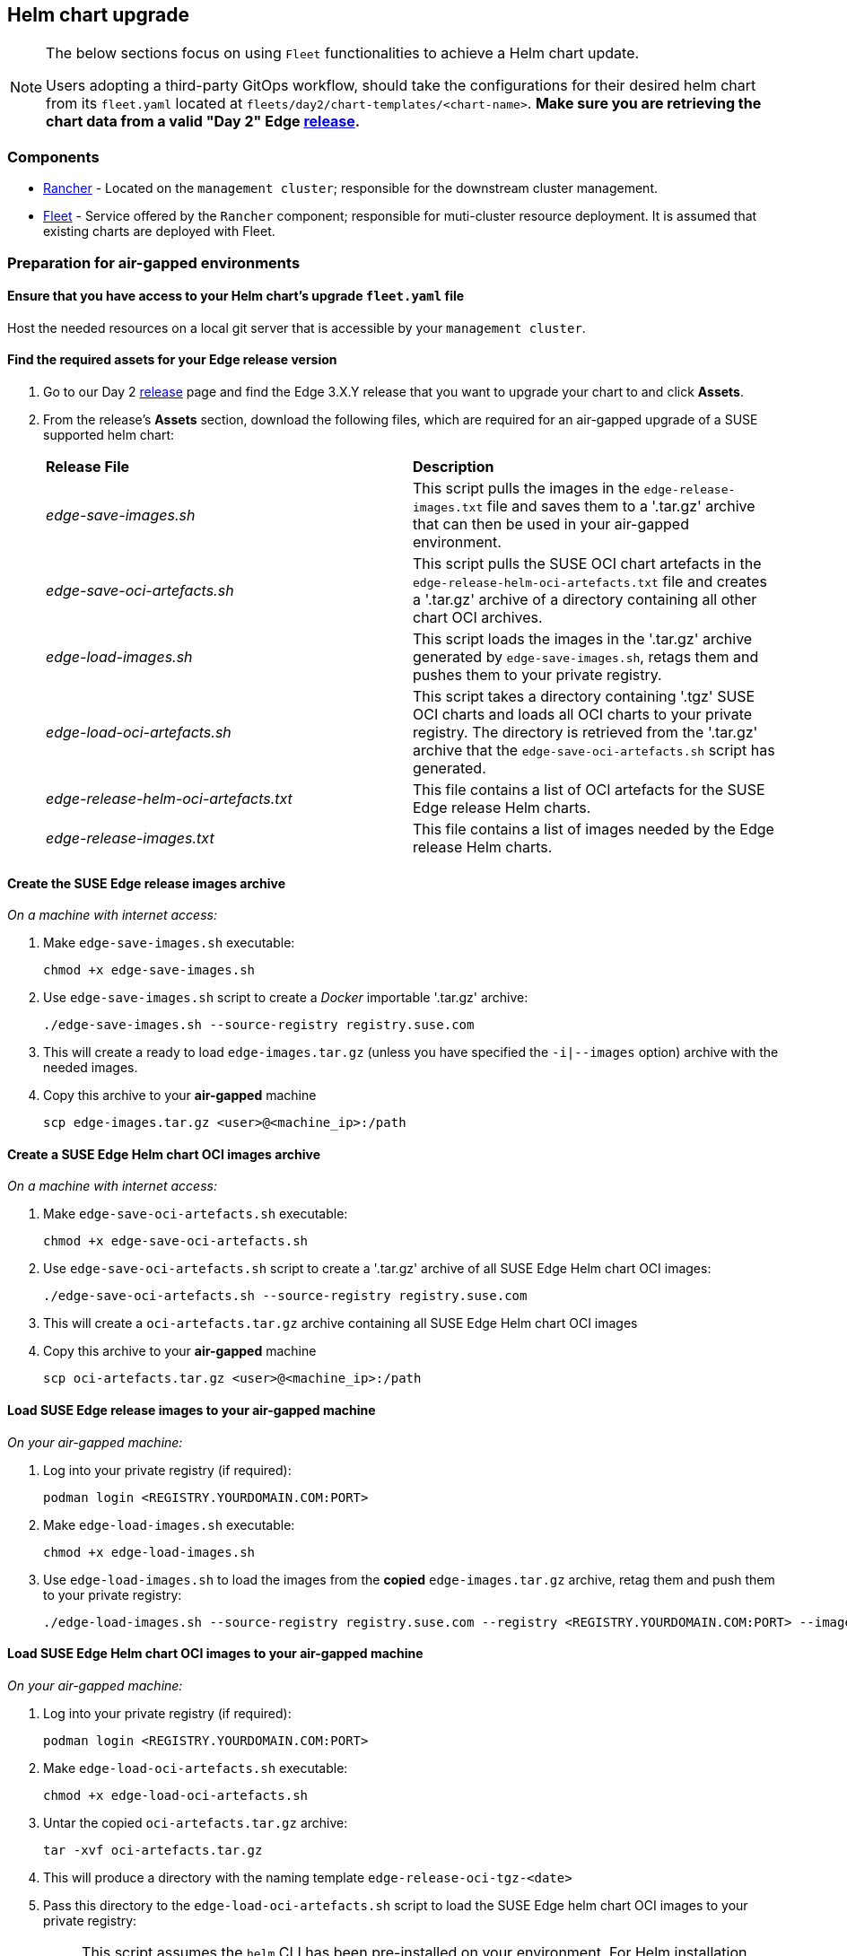 == Helm chart upgrade
:experimental:

ifdef::env-github[]
:imagesdir: ../images/
:tip-caption: :bulb:
:note-caption: :information_source:
:important-caption: :heavy_exclamation_mark:
:caution-caption: :fire:
:warning-caption: :warning:
endif::[]
:toc: auto

[NOTE]
====
The below sections focus on using `Fleet` functionalities to achieve a Helm chart update.

Users adopting a third-party GitOps workflow, should take the configurations for their desired helm chart from its `fleet.yaml` located at `fleets/day2/chart-templates/<chart-name>`. *Make sure you are retrieving the chart data from a valid "Day 2" Edge link:https://github.com/ipetrov117/fleet-examples/releases[release].*
====

=== Components

* <<components-rancher,Rancher>> - Located on the `management cluster`; responsible for the downstream cluster management.

* <<components-fleet,Fleet>> - Service offered by the `Rancher` component; responsible for muti-cluster resource deployment. It is assumed that existing charts are deployed with Fleet.

=== Preparation for air-gapped environments

==== Ensure that you have access to your Helm chart's upgrade `fleet.yaml` file

Host the needed resources on a local git server that is accessible by your `management cluster`.

==== Find the required assets for your Edge release version

. Go to our Day 2 link:https://github.com/ipetrov117/fleet-examples/releases[release] page and find the Edge 3.X.Y release that you want to upgrade your chart to and click *Assets*.

. From the release's *Assets* section, download the following files, which are required for an air-gapped upgrade of a SUSE supported helm chart:
+
[cols="1,1"]
|======
|*Release File* 
|*Description*

|_edge-save-images.sh_
|This script pulls the images in the `edge-release-images.txt` file and saves them to a '.tar.gz' archive that can then be used in your air-gapped environment.

|_edge-save-oci-artefacts.sh_
|This script pulls the SUSE OCI chart artefacts in the `edge-release-helm-oci-artefacts.txt` file and creates a '.tar.gz' archive of a directory containing all other chart OCI archives.

|_edge-load-images.sh_
|This script loads the images in the '.tar.gz' archive generated by `edge-save-images.sh`, retags them and pushes them to your private registry.

|_edge-load-oci-artefacts.sh_
|This script takes a directory containing '.tgz' SUSE OCI charts and loads all OCI charts to your private registry. The directory is retrieved from the '.tar.gz' archive that the `edge-save-oci-artefacts.sh` script has generated.

|_edge-release-helm-oci-artefacts.txt_
|This file contains a list of OCI artefacts for the SUSE Edge release Helm charts.

|_edge-release-images.txt_
|This file contains a list of images needed by the Edge release Helm charts.
|======

==== Create the SUSE Edge release images archive

_On a machine with internet access:_

. Make `edge-save-images.sh` executable:
+
[,bash]
----
chmod +x edge-save-images.sh
----

. Use `edge-save-images.sh` script to create a _Docker_ importable '.tar.gz' archive:
+
[,bash]
----
./edge-save-images.sh --source-registry registry.suse.com
----

. This will create a ready to load `edge-images.tar.gz` (unless you have specified the `-i|--images` option) archive with the needed images.

. Copy this archive to your *air-gapped* machine
+
[,bash]
----
scp edge-images.tar.gz <user>@<machine_ip>:/path
----

==== Create a SUSE Edge Helm chart OCI images archive

_On a machine with internet access:_

. Make `edge-save-oci-artefacts.sh` executable:
+
[,bash]
----
chmod +x edge-save-oci-artefacts.sh
----

. Use `edge-save-oci-artefacts.sh` script to create a '.tar.gz' archive of all SUSE Edge Helm chart OCI images:
+
[,bash]
----
./edge-save-oci-artefacts.sh --source-registry registry.suse.com
----

. This will create a `oci-artefacts.tar.gz` archive containing all SUSE Edge Helm chart OCI images

. Copy this archive to your *air-gapped* machine
+
[,bash]
----
scp oci-artefacts.tar.gz <user>@<machine_ip>:/path
----

==== Load SUSE Edge release images to your air-gapped machine

_On your air-gapped machine:_

. Log into your private registry (if required):
+
[,bash]
----
podman login <REGISTRY.YOURDOMAIN.COM:PORT>
----

. Make `edge-load-images.sh` executable:
+
[,bash]
----
chmod +x edge-load-images.sh
----

. Use `edge-load-images.sh` to load the images from the *copied* `edge-images.tar.gz` archive, retag them and push them to your private registry:
+
[,bash]
----
./edge-load-images.sh --source-registry registry.suse.com --registry <REGISTRY.YOURDOMAIN.COM:PORT> --images edge-images.tar.gz
----

==== Load SUSE Edge Helm chart OCI images to your air-gapped machine

_On your air-gapped machine:_

. Log into your private registry (if required):
+
[,bash]
----
podman login <REGISTRY.YOURDOMAIN.COM:PORT>
----

. Make `edge-load-oci-artefacts.sh` executable:
+
[,bash]
----
chmod +x edge-load-oci-artefacts.sh
----

. Untar the copied `oci-artefacts.tar.gz` archive:
+
[,bash]
----
tar -xvf oci-artefacts.tar.gz
----

. This will produce a directory with the naming template `edge-release-oci-tgz-<date>`

. Pass this directory to the `edge-load-oci-artefacts.sh` script to load the SUSE Edge helm chart OCI images to your private registry:
+
[NOTE]
====
This script assumes the `helm` CLI has been pre-installed on your environment. For Helm installation instructions, see link:https://helm.sh/docs/intro/install/[Installing Helm].
====
+
[,bash]
----
./edge-load-oci-artefacts.sh --archive-directory edge-release-oci-tgz-<date> --registry <REGISTRY.YOURDOMAIN.COM:PORT> --source-registry registry.suse.com
----

==== Create registry mirrors pointing to your private registry for your Kubernetes distribution

For RKE2, see link:https://docs.rke2.io/install/containerd_registry_configuration[Containerd Registry Configuration]

For K3s, see link:https://docs.k3s.io/installation/registry-mirror[Embedded Registry Mirror]

=== Upgrade procedure

[NOTE]
====
The below upgrade procedure utilises Rancher's <<components-fleet,Fleet>> funtionality. Users using a third-party GitOps workflow should retrieve the chart versions supported by each Edge release from the <<release_notes>> and populate these versions to their third-party GitOps workflow.
====

This section focuses on the following Helm upgrade procedure use-cases:

. _I have a new cluster and would like to deploy and manage a SUSE Helm chart_

. _I would like to upgrade a Fleet managed Helm chart_

. _I would like to upgrade a manually deployed Helm chart_

==== I have a new cluster and would like to deploy and manage a SUSE Helm chart

For users that want to manage their Helm chart lifecycle through Fleet.

===== Prepare your Fleet resources

. Acquire the Chart's Fleet resources from the Edge link:https://github.com/ipetrov117/fleet-examples/releases[release] tag that you wish to use

.. From the selected Edge release tag revision, navigate to the Helm chart fleet - `fleets/day2/chart-templates/<chart>`

.. Copy the chart Fleet directory to the Git repository that you will be using for your GitOps workflow

.. *Optionally*, if the Helm chart requires configurations to its *values*, edit the `.helm.values` configuration inside the `fleet.yaml` file of the copied directory

.. *Optionally*, there may be use-cases where you need to add additional resources to your chart's fleet so that it can better fit your environment. For information on how to enhance your Fleet directory, see link:https://fleet.rancher.io/gitrepo-content[Git Repository Contents]

An *example* for the `metal3` helm chart would look like:

* User Git repository strucutre:
+
[,bash]
----
<user_repository_root>
└── metal3
    └── fleet.yaml
----

* `fleet.yaml` content populated with user `metal3` data:
+
[,yaml]
----
defaultNamespace: metal3-system

helm:
  releaseName: metal3
  chart: "oci://registry.suse.com/edge/metal3-chart"
  version: "0.6.5"
  # custom chart value overrides
  values: 
    global:
      ironicIP: "192.168.122.76"
      enable_tls: false
      enable_vmedia_tls: false
      enable_basicAuth: false
      provisioningInterface: "eth0"
    metal3-ironic:
      persistence:
        ironic:
          storageClass: "longhorn"
    metal3-mariadb:
      persistence:
        storageClass: "longhorn"
----
+
[NOTE]
====
These are just example values that are used to illustrate custom configurations on the `metal3` chart. They should *NOT* be treated as deployment guidelines for the `metal3` chart.
====

===== Create the GitRepo

After populating your repository with the chart's Fleet resources, you must create a link:https://fleet.rancher.io/ref-gitrepo[GitRepo] resource. This resource will hold information on how to access your chart's Fleet resources and to which clusters it needs to apply those resources.

The `GitRepo` resource can be created through the Rancher UI, or by manually deploying the resource to the `management cluster`.

For information on how to create and deploy the GitRepo resource *manually*, see link:https://fleet.rancher.io/tut-deployment[Creating a Deployment].

To create a `GitRepo` resource through the *Rancher UI*, see link:https://ranchermanager.docs.rancher.com/v2.8/integrations-in-rancher/fleet/overview#accessing-fleet-in-the-rancher-ui[Accessing Fleet in the Rancher UI].

_Example *metal3* `GitRepo` resource for *manual* deployment:_

[,yaml]
----
apiVersion: fleet.cattle.io/v1alpha1
kind: GitRepo
metadata:
  name: metal3-git-repo
  namespace: fleet-default
spec:
  # If using a tag
  # revision: <user_repository_tag>
  # 
  # If using a branch
  # branch: <user_repository_branch>
  paths:
  # As seen in the 'Prepare your Fleet resources' example
  - metal3
  repo: <user_repository_url>
  targets:
  # Match all clusters
  - clusterSelector: {}
----

===== Managing the deployed Helm chart

Once deployed with Fleet, for Helm chart upgrades, see <<upgrade_fleet_managed_chart>>.

[#upgrade_fleet_managed_chart]
==== I would like to upgrade a Fleet managed Helm chart

. Determine the version to which you need to upgrade your chart so that it is compatible with an Edge 3.X.Y release. Helm chart version per Edge release can be viewed from the <<release_notes>>.

. In your Fleet monitored Git repository, edit the Helm chart's `fleet.yaml` file with the correct chart *version* and *repository* from the <<release_notes>>.

. After commiting and pushing the changes to your repository, this will trigger an upgrade of the desired Helm chart

==== I would like to upgrade a manually deployed Helm chart

To update an existing manually deployed Helm chart, users should create a Fleet link:https://fleet.rancher.io/bundle-add[Bundle] containing a link:https://github.com/k3s-io/helm-controller#helm-controller[Helm chart resource definition] configuration.

You can retrieve the *Bundle* from https://raw.githubusercontent.com/ipetrov117/fleet-examples/$\{REVISION\}/bundles/day2/chart-template/helm-chart-bundle.yaml, where `$\{REVISION\}` is the Edge link:https://github.com/ipetrov117/fleet-examples/releases[release] tag that you want to use.

If your chart requires overrides to its default values, make sure to add them to the `HelmChart` resource inside the `Bundle`. For additional information on `HelmChart` CR configuration, see the `HelmChart` field definitions for both link:https://docs.rke2.io/helm#helmchart-field-definitions[RKE2] and link:https://docs.k3s.io/helm#helmchart-field-definitions[K3s].

[IMPORTANT]
====
To ensure a successful upgrade, the `HelmChart` *name* and *namespace* must be the same as the Helm chart that has been *manually* deployed.
====

[IMPORTANT]
====
A Helm chart upgrade using this method can *only* be performed if the upgrade is done from the same repository from which the original chart was deployed. If the repository is changed, this will cause a *replace* of the chart instead of an *upgrade*.
====

An example of both upgrading and replacing a manually deployed helm chart can be seen in the section below.

===== Example

A cluster (named `rke2-slemicro`) has the following manually deployed Helm charts:

* link:https://longhorn.io[Longhorn] Helm chart with an old `1.5.5` version deployed from `https://charts.longhorn.io`

* link:https://book.metal3.io/introduction.html[Metal3] Helm chart with an old `0.6.0` version deployed from `https://suse-edge.github.io/charts`
+
.Helm charts as seen in Rancher
image::day2-helm-upgrade-1.png[]

We want to upgrade these charts so that they are compatible with an Edge "Day 2" 3.0.0 release.

To do this, we must:

. Locate the Edge "Day 2" 3.0.0 release in the `suse-edge/fleet-examples` link:https://github.com/ipetrov117/fleet-examples/releases[releases]

. To verify the correct Helm chart versions and repositories for a specific Helm chart, navigate to the Edge <<release_notes>>. From here we can see:

** `Longhorn` chart information:

*** Version: `1.6.1`

*** Repo: `https://charts.longhorn.io`

** `Metal3` chart information:

*** Version: `0.6.5`

*** Repo: `oci://registry.suse.com/edge/metal3-chart`
+
Note here how the Helm chart repository is different from the repository that we have deployed our `Metal3` from. Using this repo with the steps below we will trigger a *replacement* of the existing Helm chart with the Helm chart from the `OCI` registry.

*** Custom value overrides:
+
[,yaml]
----
global:
  ironicIP: "192.168.122.76"
  enable_tls: false
  enable_vmedia_tls: false
  enable_basicAuth: false
  provisioningInterface: "eth0"
metal3-ironic:
  persistence:
    ironic:
      storageClass: "longhorn"
metal3-mariadb:
  persistence:
    storageClass: "longhorn"
----

** Alternatively the correct Helm chart version and repository data can be retrieved from the `suse-edge/fleet-examples` link:https://github.com/ipetrov117/fleet-examples/releases[release] tag under `.helm` specification of the `fleets/day2/chart-templates/<chart>/fleet.yaml` file.

. Retrieve the `Bundle` template for the Edge "Day 2" 3.0.0 `suse-edge/fleet-examples` link:https://github.com/ipetrov117/fleet-examples/releases[release]:
+
[,bash]
----
curl -o bundle-template.yaml https://raw.githubusercontent.com/ipetrov117/fleet-examples/edge-3.0.0/bundles/day2/chart-template/helm-chart-bundle.yaml
----

. From the `Bundle` template create:

** One `Bundle` for `Longhorn`:
+
.longhorn-bundle.yaml
[,yaml]
----
kind: Bundle
apiVersion: fleet.cattle.io/v1alpha1
metadata:
  name: longhorn-helm-chart-bundle
  namespace: fleet-default
spec:
  resources:
  - content: |
      apiVersion: helm.cattle.io/v1
      kind: HelmChart
      metadata:
        name: longhorn
        namespace: longhorn-system
      spec:
        repo: "https://charts.longhorn.io"
        chart: longhorn
        version: "1.6.1"
    name: longhorn-helm-chart-bundle.yaml
  targets:
  # Match to your desired cluster, in this case
  # we match only to one cluster
  - clusterName: rke2-slemicro
----

** One `Bundle` for `Metal3`:
+
.metal3-bundle.yaml
[,yaml]
----
kind: Bundle
apiVersion: fleet.cattle.io/v1alpha1
metadata:
  name: metal3-helm-chart-bundle
  namespace: fleet-default
spec:
  resources:
  - content: |
      apiVersion: helm.cattle.io/v1
      kind: HelmChart
      metadata:
        name: metal3
        namespace: metal3-system
      spec:
        chart: oci://registry.suse.com/edge/metal3-chart
        version: "0.6.5"
        valuesContent: |-
          global:
            ironicIP: "192.168.122.76"
            enable_tls: false
            enable_vmedia_tls: false
            enable_basicAuth: false
            provisioningInterface: "eth0"
          metal3-ironic:
            service:
              type: NodePort
            persistence:
              ironic:
                storageClass: "longhorn"
          metal3-mariadb:
            persistence:
              storageClass: "longhorn"
    name: metal3-helm-chart-bundle.yaml
  targets:
  # Match to your desired cluster, in this case
  # we match only to one cluster
  - clusterName: rke2-slemicro
----
+
Note how we transfer any custom value overrides that we have done in the manually deployed Helm chart to the `HelmChart` config. This is done in order to ensure the same chart configuration after the *replacement*. Also take note, how in addition to the chart overrides we change the `metal3-ironic.service.type` of the chart. This is done in order to illustrate how a chart update can be done as well.

. Apply the chart `Bundles` to your `management cluster`:

** Longhorn:
+
[,bash]
----
kubectl apply -f longhorn-bundle.yaml 
----

** Metal3:
+
[,bash]
----
kubectl apply -f metal3-bundle.yaml
----

After applying the `Bundles` we can see the following:

* `Longhorn` chart has been upgraded to `1.6.1`

* `Metal3` chart used from `https://suse-edge.github.io/charts` has been replaced with `Metal3` chart from `oci://registry.suse.com/edge/metal3-chart`
+
.Helm charts as seen in Rancher
image::day2-helm-upgrade-2.png[]

To track the upgrade/replacement process of a Helm chart you can look at the logs of the `helm-install-<chart>` Pod in your Helm chart's namespace:

image::day2-helm-upgrade-3.png[]